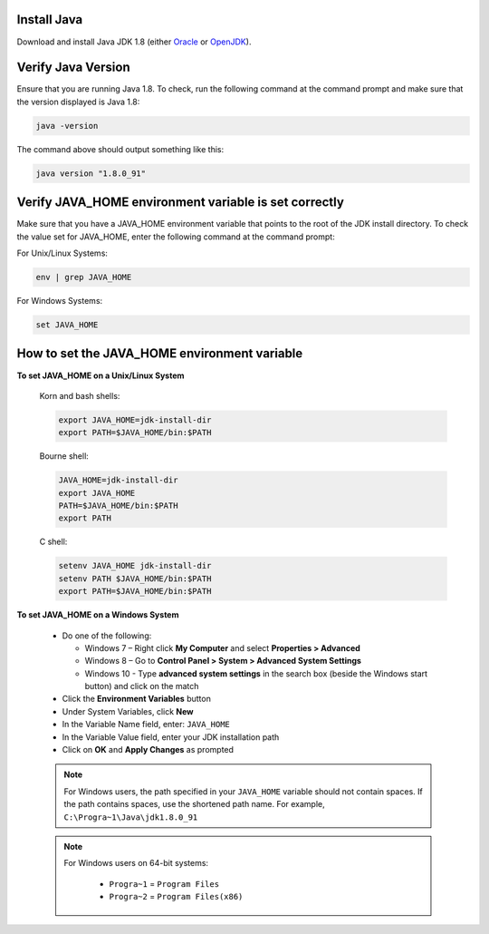 ^^^^^^^^^^^^
Install Java
^^^^^^^^^^^^
Download and install Java JDK 1.8 (either `Oracle <http://www.oracle.com/technetwork/java/javase/downloads/index.html>`_  or `OpenJDK <http://openjdk.java.net/>`_).


^^^^^^^^^^^^^^^^^^^
Verify Java Version
^^^^^^^^^^^^^^^^^^^
Ensure that you are running Java 1.8.  To check,
run the following command at the command prompt and make sure that the version displayed is Java 1.8:

.. code-block:: sh

    java -version

The command above should output something like this:

.. code-block:: sh

    java version "1.8.0_91"

^^^^^^^^^^^^^^^^^^^^^^^^^^^^^^^^^^^^^^^^^^^^^^^^^^^^^^
Verify JAVA_HOME environment variable is set correctly
^^^^^^^^^^^^^^^^^^^^^^^^^^^^^^^^^^^^^^^^^^^^^^^^^^^^^^
Make sure that you have a JAVA_HOME environment variable that points to the root of the JDK install directory.
To check the value set for JAVA_HOME, enter the following command at the command prompt:

For Unix/Linux Systems:

.. code-block:: sh

    env | grep JAVA_HOME

For Windows Systems:

.. code-block:: bat

    set JAVA_HOME

^^^^^^^^^^^^^^^^^^^^^^^^^^^^^^^^^^^^^^^^^^^^^
How to set the JAVA_HOME environment variable
^^^^^^^^^^^^^^^^^^^^^^^^^^^^^^^^^^^^^^^^^^^^^

**To set JAVA_HOME on a Unix/Linux System**

    Korn and bash shells:

    .. code-block:: bash

        export JAVA_HOME=jdk-install-dir
        export PATH=$JAVA_HOME/bin:$PATH

    Bourne shell:

    .. code-block:: sh

        JAVA_HOME=jdk-install-dir
        export JAVA_HOME
        PATH=$JAVA_HOME/bin:$PATH
        export PATH

    C shell:

    .. code-block:: csh

        setenv JAVA_HOME jdk-install-dir
        setenv PATH $JAVA_HOME/bin:$PATH
        export PATH=$JAVA_HOME/bin:$PATH

**To set JAVA_HOME on a Windows System**

    * Do one of the following:

      * Windows 7 – Right click **My Computer** and select **Properties > Advanced**
      * Windows 8 – Go to **Control Panel > System > Advanced System Settings**
      * Windows 10 - Type **advanced system settings** in the search box (beside the Windows start button) and click on the match

    * Click the **Environment Variables** button

    * Under System Variables, click **New**

    * In the Variable Name field, enter: ``JAVA_HOME``

    * In the Variable Value field, enter your JDK installation path

    * Click on **OK** and **Apply Changes** as prompted

    .. note::

        For Windows users, the path specified in your ``JAVA_HOME`` variable should not contain spaces.  If the path contains spaces, use the shortened path name. For example, ``C:\Progra~1\Java\jdk1.8.0_91``

    .. note::

        For Windows users on 64-bit systems:

            * ``Progra~1`` = ``Program Files``
            * ``Progra~2`` = ``Program Files(x86)``


